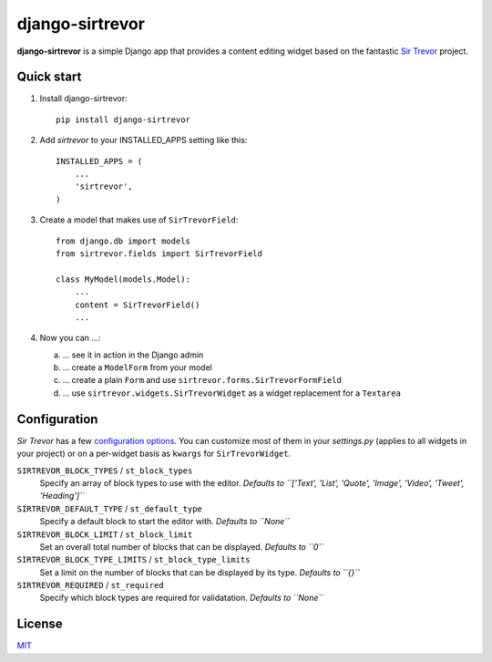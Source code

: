 django-sirtrevor
================

**django-sirtrevor** is a simple Django app that provides a content editing
widget based on the fantastic `Sir Trevor`_ project.


Quick start
-----------

1. Install django-sirtrevor::

    pip install django-sirtrevor

2. Add `sirtrevor` to your INSTALLED_APPS setting like this::

    INSTALLED_APPS = (
        ...
        'sirtrevor',
    )

3. Create a model that makes use of ``SirTrevorField``::

    from django.db import models
    from sirtrevor.fields import SirTrevorField

    class MyModel(models.Model):
        ...
        content = SirTrevorField()
        ...

4. Now you can …::

   a) … see it in action in the Django admin
   b) … create a ``ModelForm`` from your model
   c) … create a plain ``Form`` and use ``sirtrevor.forms.SirTrevorFormField``
   d) … use ``sirtrevor.widgets.SirTrevorWidget`` as a widget replacement for a ``Textarea``


Configuration
-------------

`Sir Trevor` has a few `configuration options`_. You can customize most of them
in your `settings.py` (applies to all widgets in your project) or on a per-widget
basis as ``kwargs`` for ``SirTrevorWidget``.

``SIRTREVOR_BLOCK_TYPES`` / ``st_block_types``
    Specify an array of block types to use with the editor.
    *Defaults to ``['Text', 'List', 'Quote', 'Image', 'Video', 'Tweet', 'Heading']``*

``SIRTREVOR_DEFAULT_TYPE`` / ``st_default_type``
    Specify a default block to start the editor with.
    *Defaults to ``None``*

``SIRTREVOR_BLOCK_LIMIT`` / ``st_block_limit``
    Set an overall total number of blocks that can be displayed.
    *Defaults to ``0``*

``SIRTREVOR_BLOCK_TYPE_LIMITS`` / ``st_block_type_limits``
    Set a limit on the number of blocks that can be displayed by its type.
    *Defaults to ``{}``*

``SIRTREVOR_REQUIRED`` / ``st_required``
    Specify which block types are required for validatation.
    *Defaults to ``None``*


License
-------

MIT_


.. _Sir Trevor: http://madebymany.github.io/sir-trevor-js/
.. _MIT: http://philippbosch.mit-license.org/
.. _configuration options: http://madebymany.github.io/sir-trevor-js/docs.html#2
